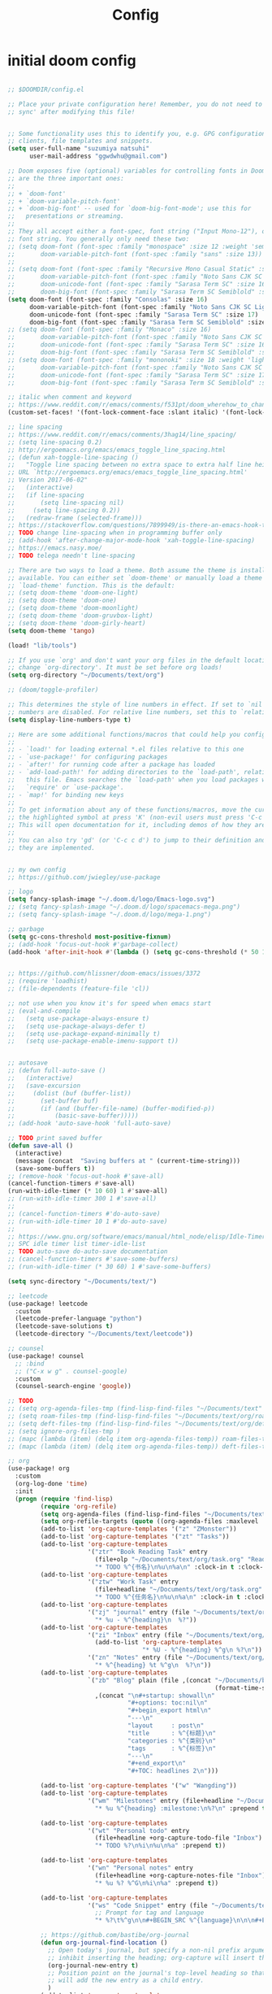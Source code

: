 #+TITLE: Config

* initial doom config

#+begin_src emacs-lisp

;; $DOOMDIR/config.el

;; Place your private configuration here! Remember, you do not need to run 'doom
;; sync' after modifying this file!


;; Some functionality uses this to identify you, e.g. GPG configuration, email
;; clients, file templates and snippets.
(setq user-full-name "suzumiya natsuhi"
      user-mail-address "ggwdwhu@gmail.com")

;; Doom exposes five (optional) variables for controlling fonts in Doom. Here
;; are the three important ones:
;;
;; + `doom-font'
;; + `doom-variable-pitch-font'
;; + `doom-big-font' -- used for `doom-big-font-mode'; use this for
;;   presentations or streaming.
;;
;; They all accept either a font-spec, font string ("Input Mono-12"), or xlfd
;; font string. You generally only need these two:
;; (setq doom-font (font-spec :family "monospace" :size 12 :weight 'semi-light)
;;       doom-variable-pitch-font (font-spec :family "sans" :size 13))
;;
;; (setq doom-font (font-spec :family "Recursive Mono Casual Static" :size 16)
;;       doom-variable-pitch-font (font-spec :family "Noto Sans CJK SC Light" :size 15)
;;       doom-unicode-font (font-spec :family "Sarasa Term SC" :size 16)
;;       doom-big-font (font-spec :family "Sarasa Term SC Semiblold" :size 18))
(setq doom-font (font-spec :family "Consolas" :size 16)
      doom-variable-pitch-font (font-spec :family "Noto Sans CJK SC Light" :size 17)
      doom-unicode-font (font-spec :family "Sarasa Term SC" :size 17)
      doom-big-font (font-spec :family "Sarasa Term SC Semiblold" :size 17))
;; (setq doom-font (font-spec :family "Monaco" :size 16)
;;       doom-variable-pitch-font (font-spec :family "Noto Sans CJK SC Light" :size 15)
;;       doom-unicode-font (font-spec :family "Sarasa Term SC" :size 16)
;;       doom-big-font (font-spec :family "Sarasa Term SC Semiblold" :size 18))
;; (setq doom-font (font-spec :family "mononoki" :size 18 :weight 'light)
;;       doom-variable-pitch-font (font-spec :family "Noto Sans CJK SC Light" :size 16)
;;       doom-unicode-font (font-spec :family "Sarasa Term SC" :size 17)
;;       doom-big-font (font-spec :family "Sarasa Term SC Semiblold" :size 24))

;; italic when comment and keyword
;; https://www.reddit.com/r/emacs/comments/f531pt/doom_wherehow_to_change_syntax_highlighting/
(custom-set-faces! '(font-lock-comment-face :slant italic) '(font-lock-keyword-face :slant italic))

;; line spacing
;; https://www.reddit.com/r/emacs/comments/3hag14/line_spacing/
;; (setq line-spacing 0.2)
;; http://ergoemacs.org/emacs/emacs_toggle_line_spacing.html
;; (defun xah-toggle-line-spacing ()
;;   "Toggle line spacing between no extra space to extra half line height.
;; URL `http://ergoemacs.org/emacs/emacs_toggle_line_spacing.html'
;; Version 2017-06-02"
;;   (interactive)
;;   (if line-spacing
;;       (setq line-spacing nil)
;;     (setq line-spacing 0.2))
;;   (redraw-frame (selected-frame)))
;; https://stackoverflow.com/questions/7899949/is-there-an-emacs-hook-that-runs-after-every-buffer-is-created
;; TODO change line-spacing when in programming buffer only
;; (add-hook 'after-change-major-mode-hook 'xah-toggle-line-spacing)
;; https://emacs.nasy.moe/
;; TODO telega needn't line-spacing

;; There are two ways to load a theme. Both assume the theme is installed and
;; available. You can either set `doom-theme' or manually load a theme with the
;; `load-theme' function. This is the default:
;; (setq doom-theme 'doom-one-light)
;; (setq doom-theme 'doom-one)
;; (setq doom-theme 'doom-moonlight)
;; (setq doom-theme 'doom-gruvbox-light)
;; (setq doom-theme 'doom-girly-heart)
(setq doom-theme 'tango)

(load! "lib/tools")

;; If you use `org' and don't want your org files in the default location below,
;; change `org-directory'. It must be set before org loads!
(setq org-directory "~/Documents/text/org")

;; (doom/toggle-profiler)

;; This determines the style of line numbers in effect. If set to `nil', line
;; numbers are disabled. For relative line numbers, set this to `relative'.
(setq display-line-numbers-type t)

;; Here are some additional functions/macros that could help you configure Doom:
;;
;; - `load!' for loading external *.el files relative to this one
;; - `use-package!' for configuring packages
;; - `after!' for running code after a package has loaded
;; - `add-load-path!' for adding directories to the `load-path', relative to
;;   this file. Emacs searches the `load-path' when you load packages with
;;   `require' or `use-package'.
;; - `map!' for binding new keys
;;
;; To get information about any of these functions/macros, move the cursor over
;; the highlighted symbol at press 'K' (non-evil users must press 'C-c c k').
;; This will open documentation for it, including demos of how they are used.
;;
;; You can also try 'gd' (or 'C-c c d') to jump to their definition and see how
;; they are implemented.


;; my own config
;; https://github.com/jwiegley/use-package

;; logo
(setq fancy-splash-image "~/.doom.d/logo/Emacs-logo.svg")
;; (setq fancy-splash-image "~/.doom.d/logo/spacemacs-mega.png")
;; (setq fancy-splash-image "~/.doom.d/logo/mega-1.png")

;; garbage
(setq gc-cons-threshold most-positive-fixnum)
;; (add-hook 'focus-out-hook #'garbage-collect)
(add-hook 'after-init-hook #'(lambda () (setq gc-cons-threshold (* 50 1024 1024))))


;; https://github.com/hlissner/doom-emacs/issues/3372
;; (require 'loadhist)
;; (file-dependents (feature-file 'cl))

;; not use when you know it's for speed when emacs start
;; (eval-and-compile
;;   (setq use-package-always-ensure t)
;;   (setq use-package-always-defer t)
;;   (setq use-package-expand-minimally t)
;;   (setq use-package-enable-imenu-support t))


;; autosave
;; (defun full-auto-save ()
;;   (interactive)
;;   (save-excursion
;;     (dolist (buf (buffer-list))
;;       (set-buffer buf)
;;       (if (and (buffer-file-name) (buffer-modified-p))
;;           (basic-save-buffer)))))
;; (add-hook 'auto-save-hook 'full-auto-save)

;; TODO print saved buffer
(defun save-all ()
  (interactive)
  (message (concat  "Saving buffers at " (current-time-string)))
  (save-some-buffers t))
;; (remove-hook 'focus-out-hook #'save-all)
(cancel-function-timers #'save-all)
(run-with-idle-timer (* 10 60) 1 #'save-all)
;; (run-with-idle-timer 300 1 #'save-all)
;;
;; (cancel-function-timers #'do-auto-save)
;; (run-with-idle-timer 10 1 #'do-auto-save)
;;
;; https://www.gnu.org/software/emacs/manual/html_node/elisp/Idle-Timers.html
;; SPC idle timer list timer-idle-list
;; TODO auto-save do-auto-save documentation
;; (cancel-function-timers #'save-some-buffers)
;; (run-with-idle-timer (* 30 60) 1 #'save-some-buffers)

(setq sync-directory "~/Documents/text/")

;; leetcode
(use-package! leetcode
  :custom
  (leetcode-prefer-language "python")
  (leetcode-save-solutions t)
  (leetcode-directory "~/Documents/text/leetcode"))

;; counsel
(use-package! counsel
  ;; :bind
  ;; ("C-x w g" . counsel-google)
  :custom
  (counsel-search-engine 'google))

;; TODO
;; (setq org-agenda-files-tmp (find-lisp-find-files "~/Documents/text" org-agenda-file-regexp))
;; (setq roam-files-tmp (find-lisp-find-files "~/Documents/text/org/roam" org-agenda-file-regexp))
;; (setq deft-files-tmp (find-lisp-find-files "~/Documents/text/org/deft" org-agenda-file-regexp))
;; (setq ignore-org-files-tmp )
;; (mapc (lambda (item) (delq item org-agenda-files-temp)) roam-files-temp)
;; (mapc (lambda (item) (delq item org-agenda-files-temp)) deft-files-temp)

;; org
(use-package! org
  :custom
  (org-log-done 'time)
  :init
  (progn (require 'find-lisp)
         (require 'org-refile)
         (setq org-agenda-files (find-lisp-find-files "~/Documents/text" org-agenda-file-regexp))
         (setq org-refile-targets (quote ((org-agenda-files :maxlevel . 2))))
         (add-to-list 'org-capture-templates '("z" "ZMonster"))
         (add-to-list 'org-capture-templates '("zt" "Tasks"))
         (add-to-list 'org-capture-templates
                      '("ztr" "Book Reading Task" entry
                        (file+olp "~/Documents/text/org/task.org" "Reading" "Book")
                        "* TODO %^{书名}\n%u\n%a\n" :clock-in t :clock-resume t))
         (add-to-list 'org-capture-templates
                      '("ztw" "Work Task" entry
                        (file+headline "~/Documents/text/org/task.org" "Work")
                        "* TODO %^{任务名}\n%u\n%a\n" :clock-in t :clock-resume t))
         (add-to-list 'org-capture-templates
                      '("zj" "journal" entry (file "~/Documents/text/org/journal/journal.org")
                        "* %u - %^{heading}\n  %?"))
         (add-to-list 'org-capture-templates
                      '("zi" "Inbox" entry (file "~/Documents/text/org/inbox.org")
                        (add-to-list 'org-capture-templates
                                     "* %U - %^{heading} %^g\n %?\n"))
                      '("zn" "Notes" entry (file "~/Documents/text/org/notes.org")
                        "* %^{heading} %t %^g\n  %?\n"))
         (add-to-list 'org-capture-templates
                      `("zb" "Blog" plain (file ,(concat "~/Documents/blog/org"
                                                         (format-time-string "%Y-%m-%d.org")))
                        ,(concat "\n#+startup: showall\n"
                                 "#+options: toc:nil\n"
                                 "#+begin_export html\n"
                                 "---\n"
                                 "layout     : post\n"
                                 "title      : %^{标题}\n"
                                 "categories : %^{类别}\n"
                                 "tags       : %^{标签}\n"
                                 "---\n"
                                 "#+end_export\n"
                                 "#+TOC: headlines 2\n")))

         (add-to-list 'org-capture-templates '("w" "Wangding"))
         (add-to-list 'org-capture-templates
                      '("wm" "Milestones" entry (file+headline "~/Documents/text/org/notes.org" "Inbox")
                        "* %u %^{heading} :milestone:\n%?\n" :prepend t))

         (add-to-list 'org-capture-templates
                      '("wt" "Personal todo" entry
                        (file+headline +org-capture-todo-file "Inbox")
                        "* TODO %?\n%i\n%u\n%a" :prepend t))

         (add-to-list 'org-capture-templates
                      '("wn" "Personal notes" entry
                        (file+headline +org-capture-notes-file "Inbox")
                        "* %u %? %^G\n%i\n%a" :prepend t))

         (add-to-list 'org-capture-templates
                      '("ws" "Code Snippet" entry (file "~/Documents/text/org/snippets.org")
                        ;; Prompt for tag and language
                        "* %?\t%^g\n\n#+BEGIN_SRC %^{language}\n\n\n#+END_SRC\n" :prepend t))

         ;; https://github.com/bastibe/org-journal
         (defun org-journal-find-location ()
           ;; Open today's journal, but specify a non-nil prefix argument in order to
           ;; inhibit inserting the heading; org-capture will insert the heading.
           (org-journal-new-entry t)
           ;; Position point on the journal's top-level heading so that org-capture
           ;; will add the new entry as a child entry.
           )
         (add-to-list 'org-capture-templates
                      '("wj" "Journal entry" plain (function org-journal-find-location)
                        "** %(format-time-string org-journal-time-format)%?"))


         (defun get-year-and-month ()
           (list (format-time-string "%Y年") (format-time-string "%m月")))

         (defun find-month-tree ()
           (let* ((path (get-year-and-month))
                  (level 1)
                  end)
             (unless (derived-mode-p 'org-mode)
               (error "Target buffer \"%s\" should be in Org mode" (current-buffer)))
             (goto-char (point-min))    ;移动到 buffer 的开始位置
             ;; 先定位表示年份的 headline，再定位表示月份的 headline
             (dolist (heading path)
               (let ((re (format org-complex-heading-regexp-format
                                 (regexp-quote heading)))
                     (cnt 0))
                 (if (re-search-forward re end t)
                     (goto-char (point-at-bol)) ;如果找到了 headline 就移动到对应的位置
                   (progn                       ;否则就新建一个 headline
                     (or (bolp) (insert "\n"))
                     (if (/= (point) (point-min)) (org-end-of-subtree t t))
                     (insert (make-string level ?*) " " heading "\n"))))
               (setq level (1+ level))
               (setq end (save-excursion (org-end-of-subtree t t))))
             (org-end-of-subtree)))
         (add-to-list 'org-capture-templates
                      '("zb" "Billing" plain
                        (file+function "~/Documents/text/org/billing.org" find-month-tree)
                        " | %U | %^{类别} | %^{描述} | %^{金额} |" :kill-buffer t))

         (add-to-list 'org-capture-templates
                      '("zc" "Contacts" table-line (file "~/Documents/text/org/contacts.org")
                        "| %U | %^{姓名} | %^{手机号}| %^{邮箱} |"))

         (add-to-list 'org-capture-templates '("zp" "Protocol"))
         (add-to-list 'org-capture-templates
                      '("zpb" "Protocol Bookmarks" entry
                        (file+headline "~/Documents/text/org/web.org" "Bookmarks")
                        "* %U - %:annotation" :immediate-finish t :kill-buffer t))
         (add-to-list 'org-capture-templates
                      '("zpn" "Protocol Bookmarks" entry
                        (file+headline "~/Documents/text/org/web.org" "Notes")
                        "* %U - %:annotation %^g\n\n  %?" :empty-lines 1 :kill-buffer t))(defun org-capture-template-goto-link ()
                      (org-capture-put :target (list 'file+headline
                                                     (nth 1 (org-capture-get :target))
                                                     (org-capture-get :annotation)))
                      (org-capture-put-target-region-and-position)
                      (widen)
                      (let ((hd (nth 2 (org-capture-get :target))))
                        (goto-char (point-min))
                        (if (re-search-forward
                             (format org-complex-heading-regexp-format (regexp-quote hd)) nil t)
                            (org-end-of-subtree)
                          (goto-char (point-max))
                          (or (bolp) (insert "\n"))
                          (insert "* " hd "\n"))))
         (add-to-list 'org-capture-templates
                      '("zpa" "Protocol Annotation" plain
                        (file+function "~/Documents/text/org/web.org" org-capture-template-goto-link)
                        "  %U - %?\n\n  %:initial" :empty-lines 1))
         (defun generate-anki-note-body ()
           (interactive)
           (message "Fetching note types...")
           (let ((note-types (sort (anki-editor-note-types) #'string-lessp))
                 (decks (sort (anki-editor-deck-names) #'string-lessp))
                 deck note-type fields)
             (setq deck (completing-read "Choose a deck: " decks))
             (setq note-type (completing-read "Choose a note type: " note-types))
             (message "Fetching note fields...")
             (setq fields (anki-editor--anki-connect-invoke-result "modelFieldNames" `((modelName . ,note-type))))
             (concat "  :PROPERTIES:\n"
                     "  :ANKI_DECK: " deck "\n"
                     "  :ANKI_NOTE_TYPE: " note-type "\n"
                     "  :END:\n\n"
                     (mapconcat (lambda (str) (concat "** " str))
                                fields
                                "\n\n"))))
         (add-to-list 'org-capture-templates
                      `("zv" "Vocabulary" entry
                        (file+headline "~/Documents/text/org/anki/anki-cards.org" "Vocabulary")
                        ,(concat "* %^{heading} :note:\n"
                                 "%(generate-anki-note-body)\n")))))

;; org picture
(setq org-image-actual-width (/ (display-pixel-width) 4)) ;; 让图片显示的大小固定为屏幕宽度的三分之一
;; (setq org-image-actual-height (/ (display-pixel-height) 3)) ;; 让图片显示的大小固定为屏幕宽度的三分之一

;; https://www.zmonster.me/2018/02/28/org-mode-capture.html
;; org publish project alist
(setq org-publish-project-alist
      '(("blog-org"
         :base-directory "~/Documents/text/org/blog/"
         :base-extension "org"
         :publishing-directory "~/Projects/github-pages/"
         :recursive t
         :htmlized-source t
         :section-numbers nil
         :publishing-function org-html-publish-to-html
         :headline-levels 4
         :html-extension "html"
         :body-only t               ; Only export section between <body> </body>
         :table-of-contents nil
         )
        ("blog-static"
         :base-directory "~/Documents/text/org/blog/"
         :base-extension "css\\|js\\|png\\|jpg\\|gif\\|pdf\\|mp3\\|ogg\\|swf\\|php"
         :publishing-directory "~/Projects/github-pages/"
         :recursive t
         :publishing-function org-publish-attachment
         )
        ("blog" :components ("blog-org" "blog-static"))))

;; org-roam
(setq org-roam-directory "~/Documents/text/org/roam")

;; org-roam-server
;; https://github.com/org-roam/org-roam-server
;; https://www.orgroam.com/manual/Installation-_00281_0029.html#Installation-_00281_0029
;; (use-package org-roam-server
;;   :init
;;   (require 'org-roam-protocol)
;;   :hook
;;   ((after-init . server-start) ;; emacs-server starts
;;    (after-init . org-roam-server-mode))
;;   :config
;;   (setq org-roam-server-host "127.0.0.1"
;;         org-roam-server-port 9090
;;         org-roam-server-authenticate nil
;;         org-roam-server-export-inline-images t
;;         org-roam-server-serve-files nil
;;         org-roam-server-served-file-extensions '("pdf" "mp4" "ogv")
;;         org-roam-server-network-poll t
;;         org-roam-server-network-arrows nil
;;         org-roam-server-network-label-truncate t
;;         org-roam-server-network-label-truncate-length 60
;;         org-roam-server-network-label-wrap-length 20))


;; rime
;; https://manateelazycat.github.io/emacs/2020/03/22/emacs-rime.html
;; https://github.com/DogLooksGood/emacs-rime
;; TODO 参考重构 config commands 部分 https://github.com/jwiegley/use-package
(use-package! rime
  :init
  (progn
    (require 'posframe)
    (require 'rime)
    ;; https://github.com/DogLooksGood/emacs-rime 候选框最后一项不显示
    (defun +rime--posframe-display-content-a (args)
      "给 `rime--posframe-display-content' 传入的字符串加一个全角空
格，以解决 `posframe' 偶尔吃字的问题。"
      (cl-destructuring-bind (content) args
        (let ((newresult (if (string-blank-p content)
                             content
                           (concat content "　"))))
          (list newresult))))

    (if (fboundp 'rime--posframe-display-content)
        (advice-add 'rime--posframe-display-content
                    :filter-args
                    #'+rime--posframe-display-content-a)
      (error "Function `rime--posframe-display-content' is not available."))
    )
  :custom
  (default-input-method "rime")
  (rime-user-data-dir "~/.doom.d/rime")
  (rime-posframe-properties (list :background-color "#333333"
                                  :foreground-color "#dcdccc"
                                  :font "Sarasa UI SC"))
  (rime-show-candidate 'posframe)
  (rime-disable-predicates '(rime-predicate-auto-english-p
                             ;; rime-predicate-space-after-cc-p
                             rime-predicate-current-uppercase-letter-p))
  ;;; support shift-l, shift-r, control-l, control-r
  (rime-inline-ascii-trigger 'shift-l))
;; temporary english predict
;; https://github.com/DogLooksGood/emacs-rime
;; (define-key rime-mode-map (kbd "M-j") 'rime-force-enable)


;; nikola
;; https://github.com/redguardtoo/org2nikola
(use-package! org2nikola
  :custom
  (org2nikola-output-root-directory "~/.config/nikola")
  (org2nikola-use-verbose-metadata t)
  (org2nikola-process-output-html-function
   (lambda (html-text title post-slug)
     (progn (let* ((re-str "\\/home\\/.+?\\.png"))
              (let* ((files-list (s-match-strings-all re-str html-text)))
                (dolist (file-path files-list) ;; TODO rewrite with mapconcat
                  ;; (message (format "file-path: %s" (car file-path)))
                  (setq cmd (format "cp %s ~/.config/nikola/images/" (car file-path)))
                  (message cmd)
                  (shell-command cmd))))
            (replace-regexp-in-string
             "file:.+?\\/[a-z0-9-]\\{34\\}\\/"
             "https://raw.githubusercontent.com/fpGHwd/fpghwd.github.io/master/images/"
             html-text))))
  :init
  (progn
    (add-hook 'org2nikola-after-hook (lambda (title slug)
                                       (let ((url (concat "https://fpghwd.github.io/posts/" slug "/index.html"))
                                             (cmd nil)
                                             (nikola-dir (file-truename "~/.config/nikola/"))
                                             (nikola-output-path (file-truename "~/.config/nikola/output")))
                                         ;; nikola is building posts ...
                                         ;; copy the blog url into kill-ring
                                         (kill-new url)
                                         (message "%s => kill-ring" url)
                                         (shell-command (format "cd %s && nikola build" nikola-dir))
                                         (setq cmd (format "cd %s && git add . && git commit -m 'updated' && git push origin master" nikola-output-path))
                                         ;; (message cmd)
                                         (shell-command cmd))))))


;; telega
;; https://github.com/zevlg/telega.el
(use-package! telega
  :commands (telega)
  :defer t
  :custom
  ;; (telega-notifications-mode 1)
  (telega-proxies (list
                   '(:server "127.0.0.1" :port 1080 :enable t
                     :type (:@type "proxyTypeSocks5")))))


;; podcaster
;; https://github.com/lujun9972/podcaster
(use-package! podcaster
  :custom
  (podcaster-feeds-urls '(
                          "http://voice.beartalking.com/rss"
                          "https://feed.podbean.com/speakmylanguage/feed.xml"
                          "http://feed.thisamericanlife.org/talpodcast"
                          "https://fs.blog/knowledge-project/feed/"
                          "https://jamesaltucher.com/podcasts/feed/"
                          "https://adhk.me/episodes/feed.xml"
                          "https://anchor.fm/s/2ad39814/podcast/rss"
                          "https://zhiyi.life/episodes/feed.xml"
                          )))
;; https://www.douban.com/note/763676277/


;; latex
                                        ; https://emacs-china.org/t/emacs-latex/12658/4
;; (setq latex-run-command "xelatex")
;; (setq TeX-global-PDF-mode t TeX-engine 'xetex)
;; (setq TeX-command-default "XeLaTeX")


;; map!
;; map is just like a evil-define-key's warpper
;; https://emacs-china.org/t/topic/5089
(map!
 :leader
 ;; (:prefix-map ("a" . "self-defined")
 ;; :desc "youdao-input-search" "yp" #'youdao-dictionary-search-at-point-posframe
 ;; :desc "spotify" "s" #'helm-spotify-plus
 ;; :desc "podcaster" "p" #'podcaster
 ;; :desc "leetcode" "l" #'leetcode
 ;; :desc "counsel-search" "g" #'counsel-search
 ;; :desc "clipboard-yank" "v" #'clipboard-yank
 ;; :desc "clipboard-kill-ring-save" "c" #'clipboard-kill-ring-save
 ;; :desc "org-download-screenshot" "d" #'org-download-screenshot
 ;; :desc "org-journal-new-insert" "j" #'org-journal-new-entry
 ;; :desc "deft" "f" #'deft
 ;; :desc "eshell" "e" #'eshell ;; SPC o E or SPC o T
 ;; :desc "org-roam-find-file" "r" #'org-roam-find-file
 :desc "youdao-dictionary-search-from-input" "y" #'youdao-dictionary-search-from-input
 ;; :desc "pdf-annot-underline-marked-text" "m" #'pdf-annot-add-underline-markup-annotation
 ;; :desc "pdf-annot-delete" "d" #'pdf-annot-delete
 ;; )
 ;; :desc "pdf-underline-markded-text" "a" #'pdf-annot-add-underline-markup-annotation
 ;; :desc "youdao-dictionary-search-from-input" "y" #'youdao-dictionary-search-from-input
 )

;; DONE rime-force-enable keybinding
;; https://github.com/DogLooksGood/emacs-rime
(evil-define-key* 'insert 'global (kbd "M-\\") #'rime-force-enable)

;; DONE org-roam-find-file r f f

;; org-journal
;; (setq org-journal-dir "~/Documents/text/org/journal/"
;;       org-journal-date-format "%A, %d %B %Y"
;;       org-journal-file-type 'monthly)


;; deft
(setq deft-directory "~/Documents/text/org/deft/")

;; wayland not support maim
;; https://github.com/naelstrof/maim/issues/67
;; org-download-screenshot
;; (use-package! org-download
;;  :config
;;  (org-download-screenshot-method "gnome-screenshot -a -f %s"))
;; (setq org-download-screenshot-method "gnome-screenshot -a -f %s")
;; (setq org-download-screenshot-method "maim -s --delay=0.3 --quality=1 %s")

;; tabnine
;; https://github.com/TommyX12/company-tabnine
;; (use-package! company-tabnine
;;   :init
;;   (add-to-list 'company-backends 'company-tabnine))
;; (add-to-list 'company-backends 'company-tabnine)
;; TODO https://emacs-china.org/t/tabnine/9988/39
;; (defun company//sort-by-tabnine (candidates)
;;   (if (or (functionp company-backend)
;;           (not (and (listp company-backend) (memq 'company-tabnine company-backend))))
;;       candidates
;;     (let ((candidates-table (make-hash-table :test #'equal))
;;           candidates-1
;;           candidates-2)
;;       (dolist (candidate candidates)
;;         (if (eq (get-text-property 0 'company-backend candidate)
;;                 'company-tabnine)
;;             (unless (gethash candidate candidates-table)
;;               (push candidate candidates-2))
;;           (push candidate candidates-1)
;;           (puthash candidate t candidates-table)))
;;       (setq candidates-1 (nreverse candidates-1))
;;       (setq candidates-2 (nreverse candidates-2))
;;       (nconc (seq-take candidates-1 2)
;;              (seq-take candidates-2 2)
;;              (seq-drop candidates-1 2)
;;              (seq-drop candidates-2 2)))))

;; (add-to-list 'company-transformers 'company//sort-by-tabnine t)
;; `:separate`  使得不同 backend 分开排序
;; (add-to-list 'company-backends '(company-lsp :with company-tabnine :separate))

;; The free version of TabNine is good enough,
;; and below code is recommended that TabNine not always
;; prompt me to purchase a paid version in a large project.
;; (defadvice company-echo-show (around disable-tabnine-upgrade-message activate)
;;   (let ((company-message-func (ad-get-arg 0)))
;;     (when (and company-message-func
;;                (stringp (funcall company-message-func)))
;;       (unless (string-match "The free version of TabNine only indexes up to" (funcall company-message-func))
;;         ad-do-it))))


;; TODO fullscreen after emacs start(hook)
;; TODO emacs hook
;; https://www.gnu.org/software/emacs/manual/html_node/elisp/Standard-Hooks.html
;; (add-hook! 'emacs-startup-hook #'toggle-frame-fullscreen #'+workspace/restore-last-session)
;; (add-hook! 'emacs-startup-hook #'toggle-frame-fullscreen)


;; lunar
;; https://emacs-china.org/t/topic/2119/13
;; (defun my--diary-chinese-anniversary (lunar-month lunar-day &optional year mark)
;;   (if year
;;       (let* ((d-date (diary-make-date lunar-month lunar-day year))
;;              (a-date (calendar-absolute-from-gregorian d-date))
;;              (c-date (calendar-chinese-from-absolute a-date))
;;              (cycle (car c-date))
;;              (yy (cadr c-date))
;;              (y (+ (* 100 cycle) yy)))
;;         (diary-chinese-anniversary lunar-month lunar-day y mark))
;;     (diary-chinese-anniversary lunar-month lunar-day year mark)))

;; carcadian
;; https://github.com/guidoschmidt/circadian.el
;; (use-package! circadian
;;   :config
;;   (setq calendar-latitude 30.4)
;;   (setq calendar-longitude 114.9)
;; (setq circadian-themes '((:sunrise . doom-one-light)
;;                          (:sunset  . doom-one)))
;; (setq circadian-themes '((:sunrise . doom-solarized-light)
;;                          (:sunset  . doom-gruvbox-light)))
;; (setq circadian-themes '((:sunrise . doom-gruvbox-light)
;;                          (:sunset  . doom-gruvbox-light)))
;;  (setq circadian-themes '((:sunrise . tango)
;;                           (:sunset  . doom-one)))
;; (circadian-setup)
;;  )

;; TODO anki vocabulary capture failed
(use-package! anki-editor)
(use-package! anki-connect)

;; (use-package! rainbow-fart
;;   :hook (prog-mode . rainbow-fart-mode)
;;   :custom
;;   (rainbow-fart-voice-model "JustKowalski")
;;   (rainbow-fart-keyword-interval (* 1 10)))
;; https://github.com/lujun9972/emacs-rainbow-fart


;; TODO autosave prog-mode
;; TODO balance window when change


;; TODO clang-format
;; https://clang.llvm.org/docs/ClangFormatStyleOptions.html


;; unsave query functions when left with unsaved customization
;; (add-hook 'kill-emacs-query-functions 'custom-prompt-customize-unsaved-options)


;; telega font
;; (when (member "Sarasa Mono SC" (font-family-list))
;;   (make-face 'telega-align-by-sarasa)
;;   (set-face-font 'telega-align-by-sarasa (font-spec :family "Sarasa Mono SC"))
;;   (add-hook! '(telega-chat-mode-hook telega-root-mode-hook)
;;     (buffer-face-set 'telega-align-by-sarasa)))


(when (member "Noto Color Emoji" (font-family-list))
  (set-fontset-font 't 'symbol
                    (font-spec :family "Noto Color Emoji")
                    nil 'prepend))


;; valign
;; (add-hook 'org-mode-hook #'valign-mode)
;; https://github.com/casouri/valign


;; delay when org-capture
(setq pdf-view-use-unicode-ligther nil)

;; eaf
;; https://github.com/manateelazycat/emacs-application-framework
;; (use-package! eaf
;;   :custom
;;   (eaf-find-alternate-file-in-dired t))

;; maximum windows not fullscreen
;; (add-to-list 'default-frame-alist '(fullscreen . maximized))

;; eaf
;; ~/Documents/emacs-packages/emacs-application-framework
;; (use-package eaf
;;   :load-path "~/Documents/emacs-packages/emacs-application-framework";; Set to "/usr/share/emacs/site-lisp/eaf" if installed from AUR
;;   :custom
;;   (eaf-find-alternate-file-in-dired t)
;;   :config
;;   (eaf-bind-key scroll_up "C-n" eaf-pdf-viewer-keybinding)
;;   (eaf-bind-key scroll_down "C-p" eaf-pdf-viewer-keybinding)
;;   (eaf-bind-key take_photo "p" eaf-camera-keybinding))


;; rss
(setq rmh-elfeed-org-files (list (concat org-directory "/elfeed.org")))
(add-hook! 'elfeed-search-mode-hook 'elfeed-update)


;; nyan-mode
(nyan-mode 1)
(nyan-start-animation)
;; (nyan-toggle-wavy-trail)
;; (nyan-start-music)

;; telega reply conflict with rime input "r"
(defun +pyim-probe-telega-msg ()
  "Return if current point is at a telega button."
  (s-contains? "telega" (symbol-name (get-text-property (point)
                                                        'category))))
(add-to-list 'rime-disable-predicates #'+pyim-probe-telega-msg)
;; (add-to-list 'pyim-english-input-switch-functions #'+pyim-probe-telega-msg)


;; https://github.com/locez/Loceziazation/blob/master/.doom.d/config.el
;; https://github.com/SteamedFish/emacszh-tg-configs


;; (use-package! eaf)


;; org archive file
(setq org-archive-location "~/Documents/text/org/archive.org::* From %s")

;; edit by sandbox
;; (doom/toggle-profiler)


;; switch to buffer scratch
;; (switch-to-buffer "*scratch*")
;; (add-hook! 'emacs-startup-hook (lambda () (switch-to-buffer "*scratch*")))

;; load credential part
(load! "~/.doom.d/credentials.el" 'noerror)

;; shengci
(use-package! shengci)
;; (setq shengci-cache-word-dir-path "~/Documents/text/shengci/")

;; (setq doom-theme 'doom-girly-heart)

;; evernote
(use-package! evernote-mode)

;; writing blog
(require 'ox-publish)
(setq org-publish-project-alist
      '(
        ("org-wd"
         ;; Path to your org files.
         :base-directory "~/Documents/blog/org/"
         :base-extension "org"
         ;; Path to your Jekyll project.
         :publishing-directory "~/.config/nikola/posts/"
         :recursive t
         :publishing-function org-html-publish-to-html
         :headline-levels 4
         :html-extension "html"
         :body-only t ;; Only export section between <body> </body>
         )
        ("org-static-wd"
         :base-directory "~/Documents/blog/static"
         :base-extension "css\\|js\\|png\\|jpg\\|gif\\|pdf\\|mp3\\|ogg\\|swf\\|php"
         :publishing-directory "~/.config/nikola/statics/"
         :recursive t
         :publishing-function org-publish-attachment
         )
        ("blog-wd" :components ("org-wd" "org-static-wd"))
        ))
;; 这里面存储的主要是目录转换逻辑

;; Write Blog
(setq post-dir "~/Documents/blog/org/")
(defun blog-post (title)
  (interactive "sEnter title: ")
  (let ((post-file (concat post-dir
                           (format-time-string "%Y-%m-%d")
                           "-"
                           title
                           ".org")))
    (progn
      (switch-to-buffer (find-file-noselect post-file))
      (insert (concat "\n#+startup: showall\n"
                      "#+options: toc:nil\n"
                      "#+begin_export html\n"
                      "---\n"
                      "layout     : post\n"
                      "title      : \n"
                      "categories : \n"
                      "tags       : \n"
                      "---\n"
                      "#+end_export\n"
                      "#+TOC: headlines 2\n"))))
  )
;; (define-key global-map "\C-cp" 'blog-post)

(defun publish-project (project no-cache)
  (interactive "sName of project: \nsNo-cache?[y/n] ")
  (if (or (string= no-cache "y")
          (string= no-cache "Y"))
      (setq org-publish-use-timestamps-flag nil))
  (org-publish-project project)
  (setq org-publish-use-timestamps-flag t))
;; (define-key global-map "\C-xp" 'publish-project)

;; (add-hook! youdao-dictionary-mode-hook #'shengci-capture-word-and-save)

;; (add-hook! doom-after-reload-hook #'posframe-delete-all)

(use-package! org-alert
  :config
  (setq alert-default-style 'libnotify))


(use-package! valign
  :defer t
  :commands (valign-table valign-mode)
  :hook (org-mode . valign-mode))

(use-package org-protocol
  :defer t)


#+end_src

* wucuo

# https://github.com/redguardtoo/wucuo

#+begin_src emacs-lisp

(add-hook 'prog-mode-hook #'wucuo-start)
(add-hook 'text-mode-hook #'wucuo-start)

#+end_src
